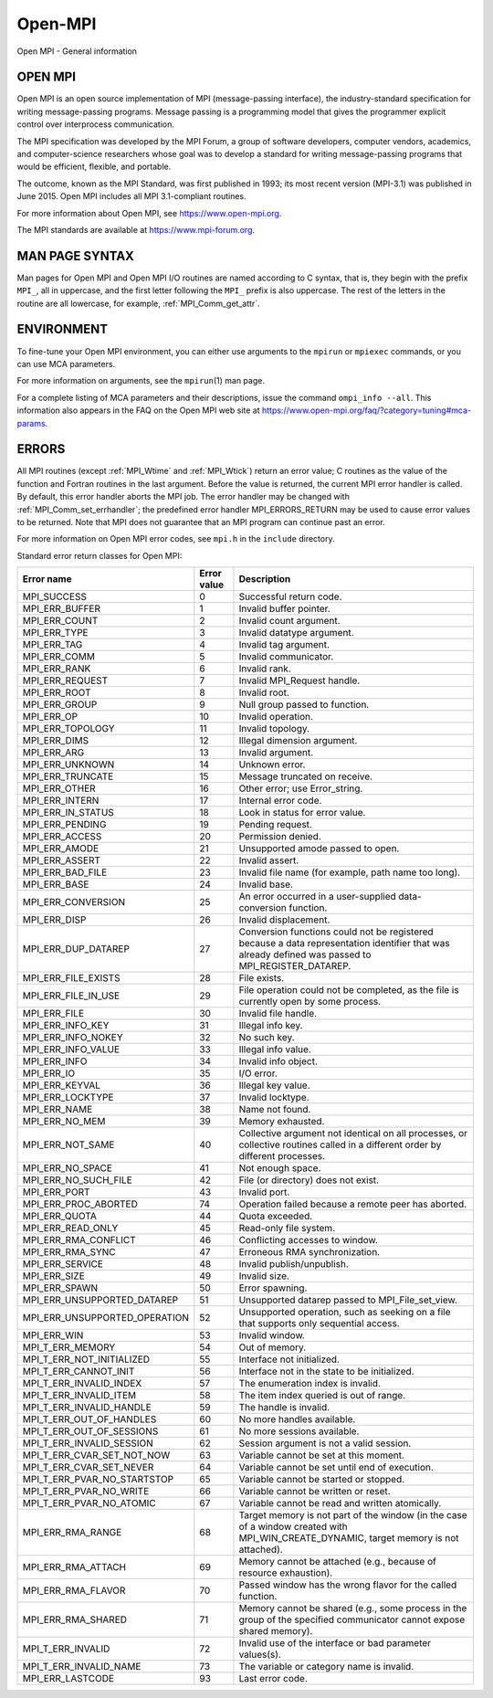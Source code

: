 .. _open-mpi:
.. _mpi:

Open-MPI
========

.. include_body

Open MPI - General information

OPEN MPI
--------

Open MPI is an open source implementation of MPI (message-passing
interface), the industry-standard specification for writing
message-passing programs. Message passing is a programming model that
gives the programmer explicit control over interprocess communication.

The MPI specification was developed by the MPI Forum, a group of
software developers, computer vendors, academics, and computer-science
researchers whose goal was to develop a standard for writing
message-passing programs that would be efficient, flexible, and
portable.

The outcome, known as the MPI Standard, was first published in 1993; its
most recent version (MPI-3.1) was published in June 2015. Open MPI
includes all MPI 3.1-compliant routines.

For more information about Open MPI, see https://www.open-mpi.org.

The MPI standards are available at https://www.mpi-forum.org.

MAN PAGE SYNTAX
---------------

Man pages for Open MPI and Open MPI I/O routines are named according to
C syntax, that is, they begin with the prefix ``MPI_``, all in
uppercase, and the first letter following the ``MPI_`` prefix is also
uppercase. The rest of the letters in the routine are all lowercase, for
example, :ref:`MPI_Comm_get_attr`.

ENVIRONMENT
-----------

To fine-tune your Open MPI environment, you can either use arguments to
the ``mpirun`` or ``mpiexec`` commands, or you can use MCA parameters.

For more information on arguments, see the ``mpirun``\ (1) man page.

For a complete listing of MCA parameters and their descriptions, issue
the command ``ompi_info --all``. This information also appears in the
FAQ on the Open MPI web site at
https://www.open-mpi.org/faq/?category=tuning#mca-params.

ERRORS
------

All MPI routines (except :ref:`MPI_Wtime` and :ref:`MPI_Wtick`) return an
error value; C routines as the value of the function and Fortran
routines in the last argument. Before the value is returned, the current
MPI error handler is called. By default, this error handler aborts the
MPI job. The error handler may be changed with
:ref:`MPI_Comm_set_errhandler`; the predefined error handler
MPI_ERRORS_RETURN may be used to cause error values to be returned.
Note that MPI does not guarantee that an MPI program can continue past
an error.

For more information on Open MPI error codes, see ``mpi.h`` in the
``include`` directory.

Standard error return classes for Open MPI:

+-------------------------------+--------------+---------------------------------------+
|                    Error name |  Error value | Description                           |
+===============================+==============+=======================================+
|                   MPI_SUCCESS |            0 | Successful return code.               |
+-------------------------------+--------------+---------------------------------------+
|                MPI_ERR_BUFFER |            1 | Invalid buffer pointer.               |
+-------------------------------+--------------+---------------------------------------+
|                 MPI_ERR_COUNT |            2 | Invalid count argument.               |
+-------------------------------+--------------+---------------------------------------+
|                  MPI_ERR_TYPE |            3 | Invalid datatype argument.            |
+-------------------------------+--------------+---------------------------------------+
|                   MPI_ERR_TAG |            4 | Invalid tag argument.                 |
+-------------------------------+--------------+---------------------------------------+
|                  MPI_ERR_COMM |            5 | Invalid communicator.                 |
+-------------------------------+--------------+---------------------------------------+
|                  MPI_ERR_RANK |            6 | Invalid rank.                         |
+-------------------------------+--------------+---------------------------------------+
|               MPI_ERR_REQUEST |            7 | Invalid MPI_Request handle.           |
+-------------------------------+--------------+---------------------------------------+
|                  MPI_ERR_ROOT |            8 | Invalid root.                         |
+-------------------------------+--------------+---------------------------------------+
|                 MPI_ERR_GROUP |            9 | Null group passed to function.        |
+-------------------------------+--------------+---------------------------------------+
|                    MPI_ERR_OP |           10 | Invalid operation.                    |
+-------------------------------+--------------+---------------------------------------+
|              MPI_ERR_TOPOLOGY |           11 | Invalid topology.                     |
+-------------------------------+--------------+---------------------------------------+
|                  MPI_ERR_DIMS |           12 | Illegal dimension argument.           |
+-------------------------------+--------------+---------------------------------------+
|                   MPI_ERR_ARG |           13 | Invalid argument.                     |
+-------------------------------+--------------+---------------------------------------+
|               MPI_ERR_UNKNOWN |           14 | Unknown error.                        |
+-------------------------------+--------------+---------------------------------------+
|              MPI_ERR_TRUNCATE |           15 | Message truncated on receive.         |
+-------------------------------+--------------+---------------------------------------+
|                 MPI_ERR_OTHER |           16 | Other error; use Error_string.        |
+-------------------------------+--------------+---------------------------------------+
|                MPI_ERR_INTERN |           17 | Internal error code.                  |
+-------------------------------+--------------+---------------------------------------+
|             MPI_ERR_IN_STATUS |           18 | Look in status for error value.       |
+-------------------------------+--------------+---------------------------------------+
|               MPI_ERR_PENDING |           19 | Pending request.                      |
+-------------------------------+--------------+---------------------------------------+
|                MPI_ERR_ACCESS |           20 | Permission denied.                    |
+-------------------------------+--------------+---------------------------------------+
|                 MPI_ERR_AMODE |           21 | Unsupported amode passed to open.     |
+-------------------------------+--------------+---------------------------------------+
|                MPI_ERR_ASSERT |           22 | Invalid assert.                       |
+-------------------------------+--------------+---------------------------------------+
|              MPI_ERR_BAD_FILE |           23 | Invalid file name (for example, path  |
|                               |              | name too long).                       |
+-------------------------------+--------------+---------------------------------------+
|                  MPI_ERR_BASE |           24 | Invalid base.                         |
+-------------------------------+--------------+---------------------------------------+
|            MPI_ERR_CONVERSION |           25 | An error occurred in a user-supplied  |
|                               |              | data-conversion function.             |
+-------------------------------+--------------+---------------------------------------+
|                  MPI_ERR_DISP |           26 | Invalid displacement.                 |
+-------------------------------+--------------+---------------------------------------+
|           MPI_ERR_DUP_DATAREP |           27 | Conversion functions could not be     |
|                               |              | registered because a data             |
|                               |              | representation identifier that was    |
|                               |              | already defined was passed to         |
|                               |              | MPI_REGISTER_DATAREP.                 |
+-------------------------------+--------------+---------------------------------------+
|           MPI_ERR_FILE_EXISTS |           28 | File exists.                          |
+-------------------------------+--------------+---------------------------------------+
|           MPI_ERR_FILE_IN_USE |           29 | File operation could not be           |
|                               |              | completed, as the file is currently   |
|                               |              | open by some process.                 |
+-------------------------------+--------------+---------------------------------------+
|                  MPI_ERR_FILE |           30 | Invalid file handle.                  |
+-------------------------------+--------------+---------------------------------------+
|              MPI_ERR_INFO_KEY |           31 | Illegal info key.                     |
+-------------------------------+--------------+---------------------------------------+
|            MPI_ERR_INFO_NOKEY |           32 | No such key.                          |
+-------------------------------+--------------+---------------------------------------+
|            MPI_ERR_INFO_VALUE |           33 | Illegal info value.                   |
+-------------------------------+--------------+---------------------------------------+
|                  MPI_ERR_INFO |           34 | Invalid info object.                  |
+-------------------------------+--------------+---------------------------------------+
|                    MPI_ERR_IO |           35 | I/O error.                            |
+-------------------------------+--------------+---------------------------------------+
|                MPI_ERR_KEYVAL |           36 | Illegal key value.                    |
+-------------------------------+--------------+---------------------------------------+
|              MPI_ERR_LOCKTYPE |           37 | Invalid locktype.                     |
+-------------------------------+--------------+---------------------------------------+
|                  MPI_ERR_NAME |           38 | Name not found.                       |
+-------------------------------+--------------+---------------------------------------+
|                MPI_ERR_NO_MEM |           39 | Memory exhausted.                     |
+-------------------------------+--------------+---------------------------------------+
|              MPI_ERR_NOT_SAME |           40 | Collective argument not identical on  |
|                               |              | all processes, or collective routines |
|                               |              | called in a different order by        |
|                               |              | different processes.                  |
+-------------------------------+--------------+---------------------------------------+
|              MPI_ERR_NO_SPACE |           41 | Not enough space.                     |
+-------------------------------+--------------+---------------------------------------+
|          MPI_ERR_NO_SUCH_FILE |           42 | File (or directory) does not exist.   |
+-------------------------------+--------------+---------------------------------------+
|                  MPI_ERR_PORT |           43 | Invalid port.                         |
+-------------------------------+--------------+---------------------------------------+
|          MPI_ERR_PROC_ABORTED |           74 | Operation failed because a remote     |
|                               |              | peer has aborted.                     |
+-------------------------------+--------------+---------------------------------------+
|                 MPI_ERR_QUOTA |           44 | Quota exceeded.                       |
+-------------------------------+--------------+---------------------------------------+
|             MPI_ERR_READ_ONLY |           45 | Read-only file system.                |
+-------------------------------+--------------+---------------------------------------+
|          MPI_ERR_RMA_CONFLICT |           46 | Conflicting accesses to window.       |
+-------------------------------+--------------+---------------------------------------+
|              MPI_ERR_RMA_SYNC |           47 | Erroneous RMA synchronization.        |
+-------------------------------+--------------+---------------------------------------+
|               MPI_ERR_SERVICE |           48 | Invalid publish/unpublish.            |
+-------------------------------+--------------+---------------------------------------+
|                  MPI_ERR_SIZE |           49 | Invalid size.                         |
+-------------------------------+--------------+---------------------------------------+
|                 MPI_ERR_SPAWN |           50 | Error spawning.                       |
+-------------------------------+--------------+---------------------------------------+
|   MPI_ERR_UNSUPPORTED_DATAREP |           51 | Unsupported datarep passed to         |
|                               |              | MPI_File_set_view.                    |
+-------------------------------+--------------+---------------------------------------+
| MPI_ERR_UNSUPPORTED_OPERATION |           52 | Unsupported operation, such as        |
|                               |              | seeking on a file that supports only  |
|                               |              | sequential access.                    |
+-------------------------------+--------------+---------------------------------------+
|                   MPI_ERR_WIN |           53 | Invalid window.                       |
+-------------------------------+--------------+---------------------------------------+
|              MPI_T_ERR_MEMORY |           54 | Out of memory.                        |
+-------------------------------+--------------+---------------------------------------+
|     MPI_T_ERR_NOT_INITIALIZED |           55 | Interface not initialized.            |
+-------------------------------+--------------+---------------------------------------+
|         MPI_T_ERR_CANNOT_INIT |           56 | Interface not in the state to be      |
|                               |              | initialized.                          |
+-------------------------------+--------------+---------------------------------------+
|       MPI_T_ERR_INVALID_INDEX |           57 | The enumeration index is invalid.     |
+-------------------------------+--------------+---------------------------------------+
|         MPI_T_ERR_INVALID_ITEM|           58 | The item index queried is out of      |
|                               |              | range.                                |
+-------------------------------+--------------+---------------------------------------+
|      MPI_T_ERR_INVALID_HANDLE |           59 | The handle is invalid.                |
+-------------------------------+--------------+---------------------------------------+
|      MPI_T_ERR_OUT_OF_HANDLES |           60 | No more handles available.            |
+-------------------------------+--------------+---------------------------------------+
|     MPI_T_ERR_OUT_OF_SESSIONS |           61 | No more sessions available.           |
+-------------------------------+--------------+---------------------------------------+
|     MPI_T_ERR_INVALID_SESSION |           62 | Session argument is not a valid       |
|                               |              | session.                              |
+-------------------------------+--------------+---------------------------------------+
|    MPI_T_ERR_CVAR_SET_NOT_NOW |           63 |Variable cannot be set at this moment. |
+-------------------------------+--------------+---------------------------------------+
|      MPI_T_ERR_CVAR_SET_NEVER |           64 | Variable cannot be set until end of   |
|                               |              | execution.                            |
+-------------------------------+--------------+---------------------------------------+
|   MPI_T_ERR_PVAR_NO_STARTSTOP |           65 | Variable cannot be started or stopped.|
+-------------------------------+--------------+---------------------------------------+
|       MPI_T_ERR_PVAR_NO_WRITE |           66 | Variable cannot be written or reset.  |
+-------------------------------+--------------+---------------------------------------+
|      MPI_T_ERR_PVAR_NO_ATOMIC |           67 | Variable cannot be read and written   |
|                               |              | atomically.                           |
+-------------------------------+--------------+---------------------------------------+
|             MPI_ERR_RMA_RANGE |           68 | Target memory is not part of the      | 
|                               |              | window (in the case of a window       |
|                               |              | created with MPI_WIN_CREATE_DYNAMIC,  |
|                               |              | target memory is not attached).       |
+-------------------------------+--------------+---------------------------------------+
|            MPI_ERR_RMA_ATTACH |           69 | Memory cannot be attached (e.g.,      |
|                               |              | because of resource exhaustion).      |
+-------------------------------+--------------+---------------------------------------+
|            MPI_ERR_RMA_FLAVOR |           70 | Passed window has the wrong flavor    |
|                               |              | for the called function.              |
+-------------------------------+--------------+---------------------------------------+
|            MPI_ERR_RMA_SHARED |           71 | Memory cannot be shared (e.g., some   |
|                               |              | process in the group of the specified |
|                               |              | communicator cannot expose shared     |
|                               |              | memory).                              |
+-------------------------------+--------------+---------------------------------------+
|             MPI_T_ERR_INVALID |           72 | Invalid use of the interface or bad   |
|                               |              | parameter values(s).                  |
+-------------------------------+--------------+---------------------------------------+
|        MPI_T_ERR_INVALID_NAME |           73 | The variable or category name is      |
|                               |              | invalid.                              |
+-------------------------------+--------------+---------------------------------------+
|              MPI_ERR_LASTCODE |           93 | Last error code.                      |
+-------------------------------+--------------+---------------------------------------+

.. seealso:: :ref:`MPI_T`
